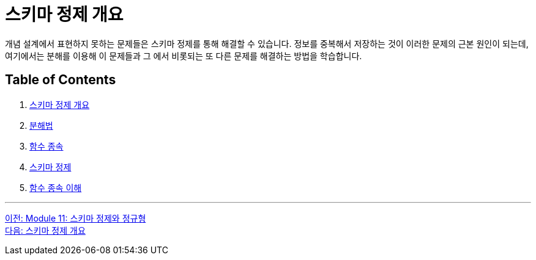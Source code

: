 = 스키마 정제 개요

개념 설계에서 표현하지 못하는 문제들은 스키마 정제를 통해 해결할 수 있습니다. 정보를 중복해서 저장하는 것이 이러한 문제의 근본 원인이 되는데, 여기에서는 분해를 이용해 이 문제들과 그 에서 비롯되는 또 다른 문제를 해결하는 방법을 학습합니다.

== Table of Contents
1. link:./01-2_introduction_to_schema_refine.adoc[스키마 정제 개요]
2. link:./01-3_decomposition.adoc[분해법]
3. link:./01-4_functional_dependency.adoc[함수 종속]
4. link:./01-5_schema_refine.adoc[스키마 정제]
5. link:./01-6_functional_dependency.adoc[함수 종속 이해]

---

link:./00_schema_refine.adoc[이전: Module 11: 스키마 정제와 정규형] +
link:./01-2_introduction_to_schema_refine.adoc[다음: 스키마 정제 개요]